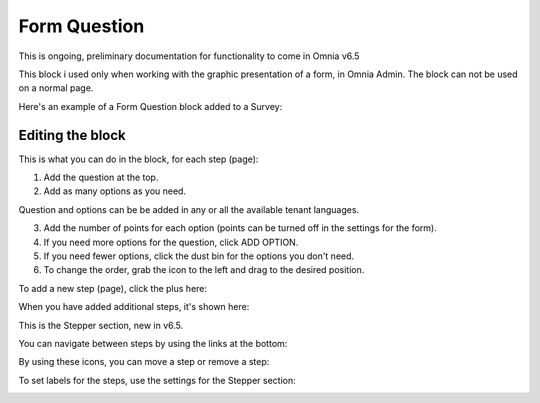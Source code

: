 Form Question
================

This is ongoing, preliminary documentation for functionality to come in Omnia v6.5

This block i used only when working with the graphic presentation of a form, in Omnia Admin. The block can not be used on a normal page.

Here's an example of a Form Question block added to a Survey:

.. image:: form-question-block-example.png

Editing the block
******************
This is what you can do in the block, for each step (page):

1. Add the question at the top.
2. Add as many options as you need. 

Question and options can be be added in any or all the available tenant languages.

3. Add the number of points for each option (points can be turned off in the settings for the form).
4. If you need more options for the question, click ADD OPTION.
5. If you need fewer options, click the dust bin for the options you don't need.
6. To change the order, grab the icon to the left and drag to the desired position.

To add a new step (page), click the plus here:

.. image:: form-question-add-step.png

When you have added additional steps, it's shown here:

.. image:: form-question-add-step-2.png

This is the Stepper section, new in v6.5.

You can navigate between steps by using the links at the bottom:

.. image:: form-question-add-step-navigation.png

By using these icons, you can move a step or remove a step:

.. image:: form-question-add-step-move-remove.png

To set labels for the steps, use the settings for the Stepper section:

.. image:: form-question-add-step-label.png

